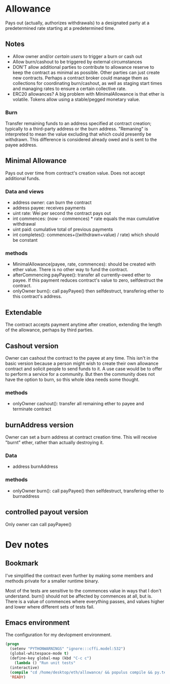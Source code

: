 * Allowance
  Pays out (actually, authorizes withdrawals) to a designated party at
  a predetermined rate starting at a predetermined time.
** Notes
   - Allow owner and/or [[*Arbitrator][certain users]] to trigger a burn or cash out
   - Allow burn/cashout to be triggered by external circumstances
   - DON'T allow additional parties to contribute to allowance
     reserve to keep the contract as minimal as possible.  Other
     parties can just create new contracts.  Perhaps a contract
     broker could manage them as collections for coordinating
     burn/cashout, as well as staging start times and managing rates
     to ensure a certain collective rate.
   - ERC20 allowances?  A big problem with MinimalAllowance is that
     ether is volatile.  Tokens allow using a stable/pegged monetary
     value.
*** Burn
    Transfer remaining funds to an address specified at contract
    creation; typically to a third-party address or the burn address.
    "Remaning" is interpreted to mean the value excluding that which
    could presently be withdrawn.  This difference is considered
    already owed and is sent to the payee address.
** Minimal Allowance
   Pays out over time from contract's creation value.  Does not
   accept additional funds.
*** Data and views
    - address owner: can burn the contract
    - address payee: receives payments
    - uint rate: Wei per second the contract pays out
    - int commences: (now - commences) * rate equals the max
      cumulative withdrawal
    - uint paid: cumulative total of previous payments
    - int completes(): commences+((withdrawn+value) / rate) which
      should be constant
*** methods
    - MinimalAllowance(payee, rate, commences): should be created
      with ether value.  There is no other way to fund the contract.
    - afterCommencing payPayee(): transfer all currently-owed
      ether to payee.  If this payment reduces contract's value
      to zero, selfdestruct the contract.
    - onlyOwner burn(): call payPayee() then selfdestruct,
      transfering ether to this contract's address.
** Extendable
   The contract accepts payment anytime after creation, extending the
   length of the allowance, perhaps by third parties.
** Cashout version
   Owner can cashout the contract to the payee at any time.
   This isn't in the basic version because a person might wish to
   create their own allowance contract and solicit people to send
   funds to it.  A use case would be to offer to perform a service
   for a community.  But then the community does not have the option
   to burn, so this whole idea needs some thought.
*** methods
    - onlyOwner cashout(): transfer all remaining ether to payee
      and terminate contract
** burnAddress version
   Owner can set a burn address at contract creation time.  This will
   receive "burnt" ether, rather than actually destroying it.
*** Data
    - address burnAddress
*** methods
    - onlyOwner burn(): call payPayee() then selfdestruct,
      transfering ether to burnaddress
** controlled payout version
   Only owner can call payPayee()
* Dev notes
** Bookmark
I've simplified the contract even further by making some members and
methods private for a smaller runtime binary.

Most of the tests are sensitive to the commences value in ways that I
don't understand.  burn() should not be affected by commences at all,
but is.  There is a value of commences where everything passes, and
values higher and lower where different sets of tests fail.

** Emacs environment
   The configuration for my devlopment environment.
#+BEGIN_SRC emacs-lisp
  (progn
    (setenv "PYTHONWARNINGS" "ignore:::cffi.model:532")
    (global-whitespace-mode t)
    (define-key global-map (kbd "C-c c")
      (lambda () "Run unit tests"
	(interactive)
	(compile "cd /home/desktop/eth/allowance/ && populus compile && py.test --disable-warnings")))
    'READY)
#+END_SRC
